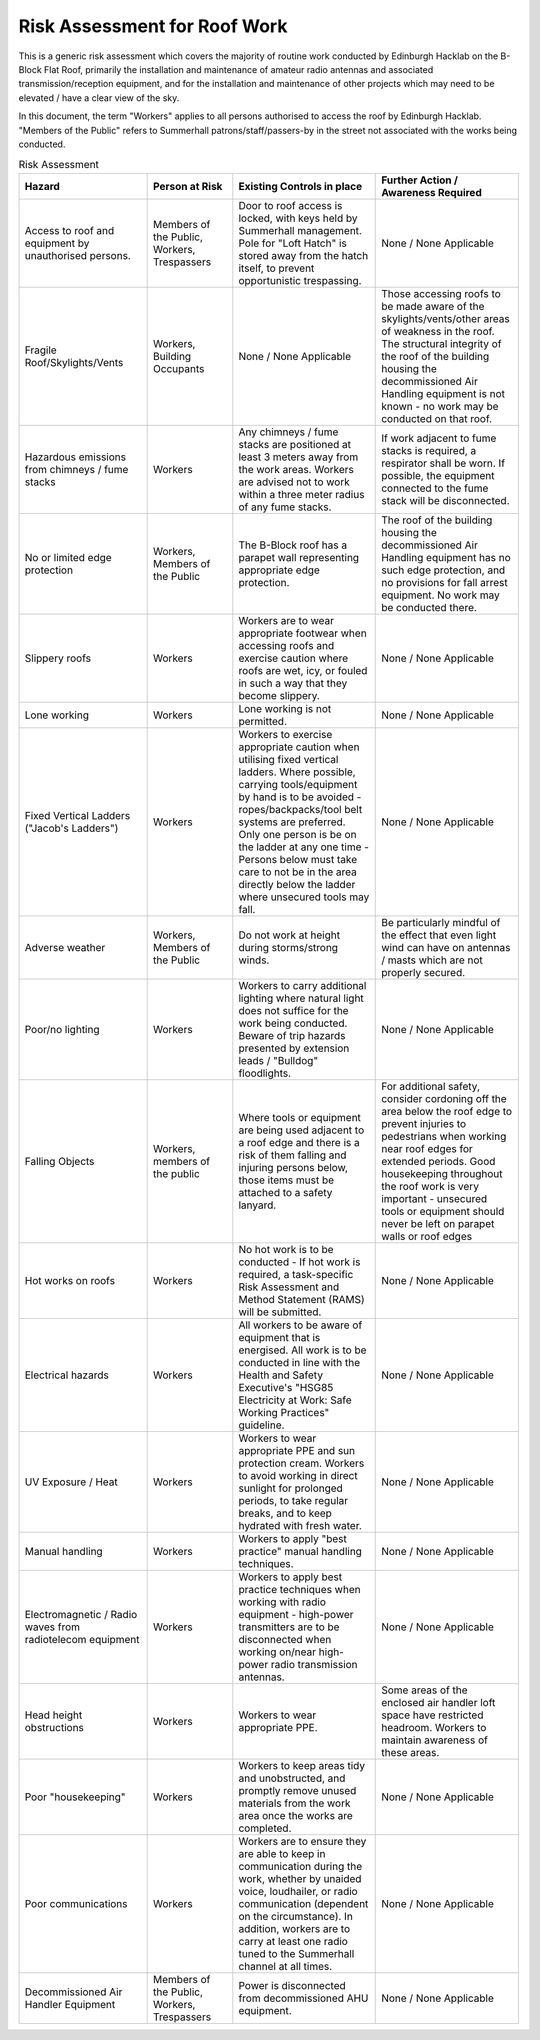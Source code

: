 Risk Assessment for Roof Work
=============================

This is a generic risk assessment which covers the majority of routine work
conducted by Edinburgh Hacklab on the B-Block Flat Roof, primarily the
installation and maintenance of amateur radio antennas and associated
transmission/reception equipment, and for the installation and maintenance of
other projects which may need to be elevated / have a clear view of the sky. 

In this document, the term "Workers" applies to all persons authorised to access
the roof by Edinburgh Hacklab. "Members of the Public" refers to Summerhall
patrons/staff/passers-by in the street not associated with the works being
conducted. 


.. list-table:: Risk Assessment
  :header-rows: 1
  :widths: 180 120 200 200

  
  * - Hazard
    - Person at Risk
    - Existing Controls in place
    - Further Action / Awareness Required
  * - Access to roof and equipment by unauthorised persons.
    - Members of the Public, Workers, Trespassers
    - Door to roof access is locked, with keys held by Summerhall management. Pole for "Loft Hatch" is stored away from the hatch itself, to prevent opportunistic trespassing.
    - None / None Applicable
  * - Fragile Roof/Skylights/Vents
    - Workers, Building Occupants
    - None / None Applicable
    - Those accessing roofs to be made aware of the skylights/vents/other areas of weakness in the roof. 
      The structural integrity of the roof of the building housing the decommissioned Air Handling equipment is not known - no work may be conducted on that roof.
  * - Hazardous emissions from chimneys / fume stacks 
    - Workers
    - Any chimneys / fume stacks are positioned at least 3 meters away from the work areas. Workers are advised not to work within a three meter radius of any fume stacks.
    - If work adjacent to fume stacks is required, a respirator shall be worn. If possible, the equipment connected to the fume stack will be disconnected.
  * - No or limited edge protection
    - Workers, Members of the Public
    - The B-Block roof has a parapet wall representing appropriate edge protection.
    - The roof of the building housing the decommissioned Air Handling equipment has no such edge protection, and no provisions for fall arrest equipment. No work may be conducted there.
  * - Slippery roofs
    - Workers
    - Workers are to wear appropriate footwear when accessing roofs and exercise caution where roofs are wet, icy, or fouled in such a way that they become slippery.
    - None / None Applicable
  * - Lone working
    - Workers
    - Lone working is not permitted.
    - None / None Applicable
  * - Fixed Vertical Ladders ("Jacob's Ladders")
    - Workers
    - Workers to exercise appropriate caution when utilising fixed vertical ladders. Where possible, carrying tools/equipment by hand is to be avoided - ropes/backpacks/tool belt systems are preferred. Only one person is be on the ladder at any one time - Persons below must take care to not be in the area directly below the ladder where unsecured tools may fall.
    - None / None Applicable
  * - Adverse weather
    - Workers, Members of the Public
    - Do not work at height during storms/strong winds.
    - Be particularly mindful of the effect that even light wind can have on antennas / masts which are not properly secured.
  * - Poor/no lighting
    - Workers
    - Workers to carry additional lighting where natural light does not suffice for the work being conducted. Beware of trip hazards presented by extension leads / "Bulldog" floodlights.
    - None / None Applicable
  * - Falling Objects
    - Workers, members of the public
    - Where tools or equipment are being used adjacent to a roof edge and there is a risk of them falling and injuring persons below, those items must be attached to a safety lanyard.
    - For additional safety, consider cordoning off the area below the roof edge to prevent injuries to pedestrians when working near roof edges for extended periods. Good housekeeping throughout the roof work is very important - unsecured tools or equipment should never be left on parapet walls or roof edges
  * - Hot works on roofs
    - Workers
    - No hot work is to be conducted - If hot work is required, a task-specific Risk Assessment and Method Statement (RAMS) will be submitted.
    - None / None Applicable  
  * - Electrical hazards
    - Workers
    - All workers to be aware of equipment that is energised. All work is to be conducted in line with the Health and Safety Executive's "HSG85 Electricity at Work: Safe Working Practices" guideline.
    - None / None Applicable
  * - UV Exposure / Heat
    - Workers
    - Workers to wear appropriate PPE and sun protection cream. Workers to avoid working in direct sunlight for prolonged periods, to take regular breaks, and to keep hydrated with fresh water.
    - None / None Applicable
  * - Manual handling
    - Workers
    - Workers to apply "best practice" manual handling techniques.
    - None / None Applicable
  * - Electromagnetic / Radio waves from radiotelecom equipment
    - Workers
    - Workers to apply best practice techniques when working with radio equipment - high-power transmitters are to be disconnected when working on/near high-power radio transmission antennas.
    - None / None Applicable
  * - Head height obstructions
    - Workers
    - Workers to wear appropriate PPE.
    - Some areas of the enclosed air handler loft space have restricted headroom. Workers to maintain awareness of these areas.
  * - Poor "housekeeping"
    - Workers
    - Workers to keep areas tidy and unobstructed, and promptly remove unused materials from the work area once the works are completed.
    - None / None Applicable
  * - Poor communications
    - Workers
    - Workers are to ensure they are able to keep in communication during the work, whether  by unaided voice, loudhailer, or radio communication (dependent on the circumstance). In addition, workers are to carry at least one radio tuned to the Summerhall channel at all times.
    - None / None Applicable
  * - Decommissioned Air Handler Equipment
    - Members of the Public, Workers, Trespassers
    - Power is disconnected from decommissioned AHU equipment.
    - None / None Applicable
